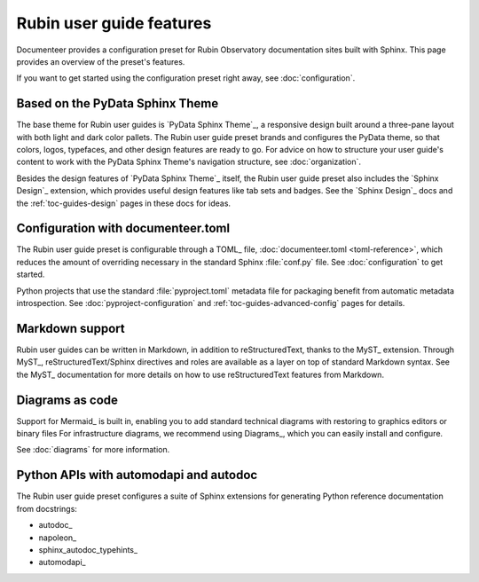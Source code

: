 #########################
Rubin user guide features
#########################

Documenteer provides a configuration preset for Rubin Observatory documentation sites built with Sphinx.
This page provides an overview of the preset's features.

If you want to get started using the configuration preset right away, see :doc:`configuration`.

Based on the PyData Sphinx Theme
================================

The base theme for Rubin user guides is `PyData Sphinx Theme`_, a responsive design built around a three-pane layout with both light and dark color pallets.
The Rubin user guide preset brands and configures the PyData theme, so that colors, logos, typefaces, and other design features are ready to go.
For advice on how to structure your user guide's content to work with the PyData Sphinx Theme's navigation structure, see :doc:`organization`.

Besides the design features of `PyData Sphinx Theme`_ itself, the Rubin user guide preset also includes the `Sphinx Design`_ extension, which provides useful design features like tab sets and badges.
See the `Sphinx Design`_ docs and the :ref:`toc-guides-design` pages in these docs for ideas.

Configuration with documenteer.toml
===================================

The Rubin user guide preset is configurable through a TOML_ file, :doc:`documenteer.toml <toml-reference>`, which reduces the amount of overriding necessary in the standard Sphinx :file:`conf.py` file.
See :doc:`configuration` to get started.

Python projects that use the standard :file:`pyproject.toml` metadata file for packaging benefit from automatic metadata introspection.
See :doc:`pyproject-configuration` and :ref:`toc-guides-advanced-config` pages for details.

Markdown support
================

Rubin user guides can be written in Markdown, in addition to reStructuredText, thanks to the MyST_ extension.
Through MyST_, reStructuredText/Sphinx directives and roles are available as a layer on top of standard Markdown syntax.
See the MyST_ documentation for more details on how to use reStructuredText features from Markdown.

Diagrams as code
================

Support for Mermaid_ is built in, enabling you to add standard technical diagrams with restoring to graphics editors or binary files
For infrastructure diagrams, we recommend using Diagrams_, which you can easily install and configure.

See :doc:`diagrams` for more information.

Python APIs with automodapi and autodoc
=======================================

The Rubin user guide preset configures a suite of Sphinx extensions for generating Python reference documentation from docstrings:

- autodoc_
- napoleon_
- sphinx_autodoc_typehints_
- automodapi_
